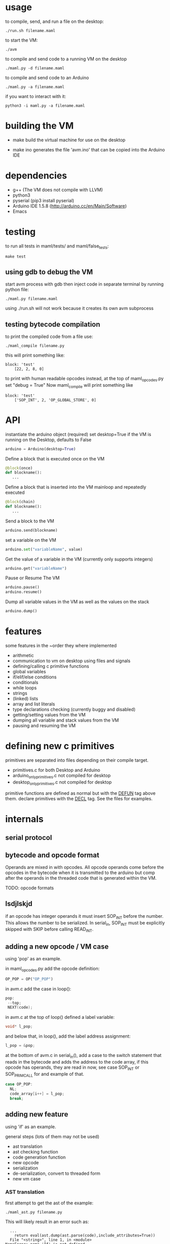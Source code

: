 * usage
to compile, send, and run a file on the desktop:
#+Begin_SRC text
./run.sh filename.maml
#+END_SRC
to start the VM:
#+Begin_SRC text
./avm
#+END_SRC
to compile and send code to a running VM on the desktop
#+Begin_SRC text
./maml.py -d filename.maml
#+END_SRC

to compile and send code to an Arduino
#+Begin_SRC text
./maml.py -a filename.maml
#+END_SRC
if you want to interact with it:
#+Begin_SRC text
python3 -i maml.py -a filename.maml
#+END_SRC
* building the VM
- make
  build the virtual machine for use on the desktop

- make ino
  generates the file 'avm.ino' that can be copied into the Arduino IDE
* dependencies
 - g++ (The VM does not compile with LLVM)
 - python3
 - pyserial  (pip3 install pyserial)
 - Arduino IDE 1.5.8 (http://arduino.cc/en/Main/Software)
 - Emacs
* testing
to run all tests in maml/tests/ and maml/false_tests:
#+Begin_SRC text
  make test
#+END_SRC
** using gdb to debug the VM
start avm process with gdb
then inject code in separate terminal by running python file:
#+Begin_SRC text
 ./maml.py filename.maml
#+END_SRC
using ./run.sh will not work because it creates its own avm subprocess
** testing bytecode compilation
to print the compiled code from a file use:
#+Begin_SRC text
 ./maml_compile filename.py
#+END_SRC
this will print something like:
#+Begin_SRC text
  block: 'test'
      [22, 2, 8, 0]
#+END_SRC
to print with human readable opcodes instead,
at the top of maml_opcodes.py set "debug = True"
Now maml_compile will print something like
#+Begin_SRC text
  block: 'test'
      ['SOP_INT', 2, 'OP_GLOBAL_STORE', 0]
#+END_SRC

* API
instantiate the arduino object (required)
set desktop=True if the VM is running on the Desktop, defaults to False
#+Begin_SRC python
arduino = Arduino(desktop=True)
#+END_SRC
Define a block that is executed once on the VM
#+Begin_SRC python
@block(once)
def blockname():
   ...
#+END_SRC
Define a block that is inserted into the VM mainloop and repeatedly executed
#+Begin_SRC python
@block(chain)
def blockname():
   ...
#+END_SRC
Send a block to the VM
#+Begin_SRC python
arduino.send(blockname)
#+END_SRC
set a variable on the VM
#+Begin_SRC python
arduino.set("variableName", value)
#+END_SRC
Get the value of a variable in the VM (currently only supports integers)
#+Begin_SRC python
arduino.get("variableName")
#+END_SRC
Pause or Resume The VM
#+Begin_SRC python
arduino.pause()
arduino.resume()
#+END_SRC
Dump all variable values in the VM as well as the values on the stack
#+Begin_SRC python
arduino.dump()
#+END_SRC

* features
some features in the ~order they where implemented

- arithmetic   
- communication to vm on desktop using files and signals
- defining/calling c primitive functions
- global variables
- if/elif/else conditions
- conditionals
- while loops
- strings
- (linked) lists
- array and list literals
- type declarations checking (currently buggy and disabled)
- getting/setting values from the VM
- dumping all variable and stack values from the VM
- pausing and resuming the VM
  
* defining new c primitives
primitives are separated into files depending on their compile target.
- primitives.c                for both Desktop and Arduino
- arduino_only_primitives.c   not compiled for desktop   
- desktop_only_primitives.c   not compiled for desktop   

primitive functions are defined as normal but with the
_DEFUN_ tag above them.
declare primitives with the _DECL_ tag. See the files for examples.
* internals
** serial protocol
** bytecode and opcode format
Operands are mixed in with opcodes. All opcode operands come before the
opcodes in the bytecode when it is transmitted to the arduino but 
comp after the operands in the threaded code that is generated within the VM.

TODO: opcode formats
** lsdjlskjd
if an opcode has integer operands it must insert SOP_INT before the number.
This allows the number to be serialized. In serial_in, SOP_INT must
be explicitly skipped with SKIP before calling READ_INT.

** adding a new opcode / VM case
using 'pop' as an example.

in maml_opcodes.py add the opcode definition:

#+Begin_SRC python
 OP_POP = OP("OP_POP")
#+END_SRC

in avm.c add the case in loop():

#+Begin_SRC c
  pop:
   --top; 
   NEXT(code); 
#+END_SRC

in avm.c at the top of loop() defined a label variable:
 
#+Begin_SRC c
 void* l_pop;
#+END_SRC

and below that, in loop(), add the label address assignment:

#+Begin_SRC c
 l_pop = &pop;
#+END_SRC

at the bottom of avm.c in serial_in(), add a case to the switch statement
that reads in the bytecode and adds the address to the code array,
if this opcode has operands, they are read in now, see case SOP_INT or 
SOP_PRIM_CALL for and example of that.

#+Begin_SRC c
    case OP_POP:
      NL;
      code_array[i++] = l_pop;
      break;      
#+END_SRC

** adding new feature
using 'if' as an example.

general steps (lots of them may not be used)
- ast translation
- ast checking function
- code generation function
- new opcode
- serialization  
- de-serialization, convert to threaded form
- new vm case
*** AST translation
first attempt to get the ast of the example:
#+Begin_SRC text
  ./maml_ast.py filename.py
#+END_SRC
This will likely result in an error such as:
#+Begin_SRC text
  ...
    return eval(ast.dump(ast.parse(code),include_attributes=True))
  File "<string>", line 1, in <module>
NameError: name 'If' is not defined
#+END_SRC
(If there is no error, the ast will be dumped. skip this section)
This means we need to define the AST node translation function for 'If'
in maml_ast.py. Before we do that we need to know what parameters the 
translation function will take. Get a dump of the raw Python ast using:

#+Begin_SRC text
./py_ast.py filename.py
#+END_SRC
(include in filename.py only the new feature, py_ast.py will not extract
code from maml blocks)

The output is:
#+Begin_SRC python
Module(body=[If(test=Num(n=1, lineno=1, col_offset=3), body=[Expr(value=Call(func=Name(id='print_i', ctx=Load(), lineno=2, col_offset=4), args=[Num(n=11, lineno=2, col_offset=12)], keywords=[], starargs=None, kwargs=None, lineno=2, col_offset=4), lineno=2, col_offset=4)], orelse=[Expr(value=Call(func=Name(id='print_i', ctx=Load(), lineno=4, col_offset=4), args=[Num(n=22, lineno=4, col_offset=12)], keywords=[], starargs=None, kwargs=None, lineno=4, col_offset=4), lineno=4, col_offset=4)], lineno=1, col_offset=0)])
#+END_SRC

from this we can see that the If function takes parameters
'test', 'body', 'orelse', 'lineno', and 'col_offset'.

now define the translation function that goes in maml_ast.py:

#+Begin_SRC python
def If(test, body, orelse, lineno=None, col_offset=None):
    return {'type': 'if',
            'test': test,
            'body': body,
            'else': orelse,
            'lineno': lineno,
            'col_offset': col_offset}
#+END_SRC
At this point various changes can be made to the ast if it makes the compilation
step easier.
lineno and col_offset are optional and should be given None default values.

Multiple translation functions may have to be defined for each new feature.

run ./maml_ast.py filename.py again to verify correct ast creation.

*** define ast checking function
We are compiling a subset of Python so we need to check that the programmer
is not trying to use features that are not supported.
Do not check for syntactic correctness, Python does that for us.
The checking function should raise an error if a problem is found.
It's return result is ignored.

the ast checking function takes the format:
#+Begin_SRC python
@check('if')
def _(ast):
   #checking code here
#+END_SRC

These functions are collected in the middle of maml_compile.py
In this case of 'if' there is nothing to check for.

The checking function is automatically called before compilation function.
*** define bytecode compilation function

all compilation functions take the form:
#+Begin_SRC python
@node('if')
def _(ast, btc, env, top):
  #compilation code
#+END_SRC

AST is the ast node of the corresponding type.
Generated code is appended to BTC.
In recursive calls to 'gen_bytecode', the TOP parameter should be False.

*** new opcodes
<see the example for 'pop'>

TODO
*** (de)serialization, threaded code
TODO
*** vm case
TODO
* .lock files
When running the VM on the desktop, it creates a while PID.lock
where PID is the process id of the VM. This prevents the compiler
from interrupting the VM at a bad time to inject code. 
These should be cleaned up by the VM but often are not - you may delete them safely
after the VM terminates

